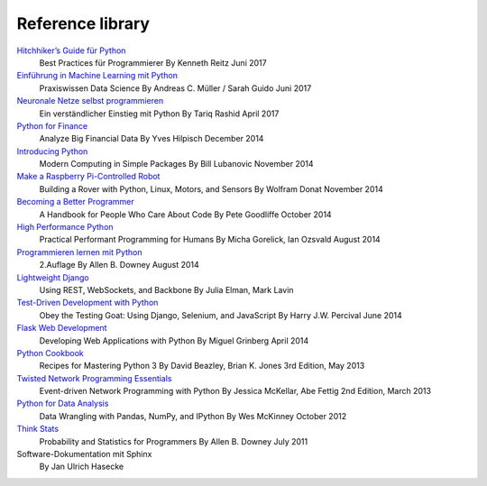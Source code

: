Reference library
=================

.. article-info::
    :author: `Veit Schiele <https://github.com/veit/>`_
    :date: 6 May 2020
    :read-time: 2–3 min

`Hitchhiker’s Guide für Python <https://www.oreilly.de/buecher/12951/9783960090458-hitchhiker%26acute%3Bs-guide-f%C3%BCr-python.html>`_
    Best Practices für Programmierer
    By Kenneth Reitz
    Juni 2017
`Einführung in Machine Learning mit Python <https://www.oreilly.de/buecher/12825/9783960090496-einf%C3%BChrung-in-machine-learning-mit-python.html>`_
    Praxiswissen Data Science
    By Andreas C. Müller / Sarah Guido
    Juni 2017
`Neuronale Netze selbst programmieren <https://www.oreilly.de/buecher/12892/9783960090434-neuronale-netze-selbst-programmieren.html>`_
    Ein verständlicher Einstieg mit Python
    By Tariq Rashid
    April 2017
`Python for Finance <http://shop.oreilly.com/product/0636920032441.do>`_
    Analyze Big Financial Data
    By Yves Hilpisch
    December 2014
`Introducing Python <http://www.oreilly.de/catalog/9781449359362/index.html>`_
    Modern Computing in Simple Packages
    By Bill Lubanovic 
    November 2014
`Make a Raspberry Pi-Controlled Robot <http://shop.oreilly.com/product/0636920031994.do>`_
    Building a Rover with Python, Linux, Motors, and Sensors
    By Wolfram Donat
    November 2014
`Becoming a Better Programmer <http://www.oreilly.de/catalog/9781491905531/>`_
    A Handbook for People Who Care About Code
    By Pete Goodliffe
    October 2014
`High Performance Python <http://www.oreilly.de/catalog/9780596522087/index.html>`_
    Practical Performant Programming for Humans
    By Micha Gorelick, Ian Ozsvald
    August 2014
`Programmieren lernen mit Python <http://www.oreilly.de/catalog/thinkpython2ger/>`_
    2.Auflage
    By Allen B. Downey
    August 2014
`Lightweight Django <http://www.oreilly.de/catalog/9781449364823/>`_
    Using REST, WebSockets, and Backbone
    By Julia Elman, Mark Lavin
`Test-Driven Development with Python <http://www.oreilly.de/catalog/9781449364823/>`_
    Obey the Testing Goat: Using Django, Selenium, and JavaScript
    By Harry J.W. Percival
    June 2014
`Flask Web Development <http://www.oreilly.de/catalog/9781449372620/index.html>`_
    Developing Web Applications with Python
    By Miguel Grinberg
    April 2014
`Python Cookbook <http://www.oreilly.de/catalog/pythoncook2/>`_
    Recipes for Mastering Python 3
    By David Beazley, Brian K. Jones
    3rd Edition, May 2013
`Twisted Network Programming Essentials <http://www.oreilly.de/catalog/twistedadn/>`_
    Event-driven Network Programming with Python
    By Jessica McKellar, Abe Fettig
    2nd Edition, March 2013
`Python for Data Analysis <http://www.oreilly.de/catalog/9781449319793/>`_
    Data Wrangling with Pandas, NumPy, and IPython
    By Wes McKinney
    October 2012
`Think Stats <http://www.oreilly.de/catalog/9781491907337/index.html>`_
    Probability and Statistics for Programmers
    By Allen B. Downey
    July 2011
Software-Dokumentation mit Sphinx
    By Jan Ulrich Hasecke

